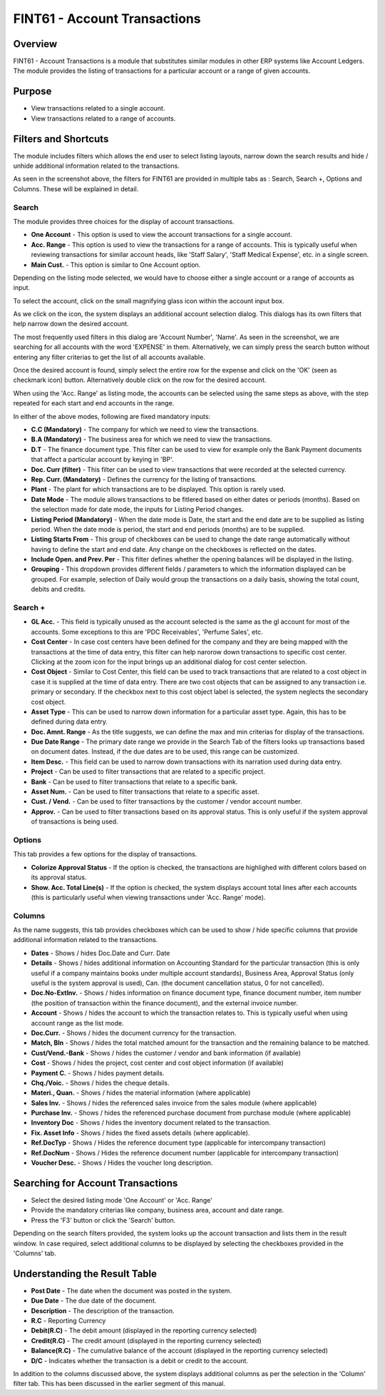 FINT61 - Account Transactions
*****************************

.. image:: fint61.PNG
    :align: center
    :scale: 50%
    :alt: FINT61 window

Overview
---------
FINT61 - Account Transactions is a module that substitutes similar modules in other ERP systems like Account Ledgers. The module provides the listing of transactions for a particular account or a range of given accounts.

Purpose
-------
* View transactions related to a single account.
* View transactions related to a range of accounts.

Filters and Shortcuts
---------------------
The module includes filters which allows the end user to select listing layouts, narrow down the search results and hide / unhide additional information related to the transactions.

.. image:: fint61_filters.PNG
	:align: center
	:scale: 75%
	:alt: FINT61 Filters

As seen in the screenshot above, the filters for FINT61 are provided in multiple tabs as : Search, Search +, Options and Columns. These will be explained in detail.

Search
^^^^^^
.. image:: filter_searchtab.PNG
	:align: center
	:scale: 75%
	:alt: FINT61 filters - Search

The module provides three choices for the display of account transactions.

* **One Account** - This option is used to view the account transactions for a single account.
* **Acc. Range** - This option is used to view the transactions for a range of accounts. This is typically useful when reviewing transactions for similar account heads, like 'Staff Salary', 'Staff Medical Expense', etc. in a single screen.
* **Main Cust.** - This option is similar to One Account option.

Depending on the listing mode selected, we would have to choose either a single account or a range of accounts as input.

.. image:: fint61_listmode.PNG
	:align: center
	:scale: 75%
	:alt: FINT61 filters - Accounts

To select the account, click on the small magnifying glass icon within the account input box.

.. image:: accountselect.PNG
	:align: center
	:scale: 75%
	:alt: FINT61 filters - Account Selection

As we click on the icon, the system displays an additional account selection dialog. This dialogs has its own filters that help narrow down the desired account.

.. image:: accountselect2.PNG
	:align: center
	:scale: 75%
	:alt: FINT61 filters - Account Selection

The most frequently used filters in this dialog are 'Account Number', 'Name'. As seen in the screenshot, we are searching for all accounts with the word 'EXPENSE' in them. Alternatively, we can simply press the search button without entering any filter criterias to get the list of all accounts available.

Once the desired account is found, simply select the entire row for the expense and click on the 'OK' (seen as checkmark icon) button. Alternatively double click on the row for the desired account.

.. image:: accountselect3.PNG
	:align: center
	:scale: 75%
	:alt: FINT61 filters - Account Selection

When using the 'Acc. Range' as listing mode, the accounts can be selected using the same steps as above, with the step repeated for each start and end accounts in the range.

In either of the above modes, following are fixed mandatory inputs:

* **C.C (Mandatory)** - The company for which we need to view the transactions.
* **B.A (Mandatory)** - The business area for which we need to view the transactions.
* **D.T** - The finance document type. This filter can be used to view for example only the Bank Payment documents that affect a particular account by keying in 'BP'.
* **Doc. Curr (filter)** - This filter can be used to view transactions that were recorded at the selected currency.
* **Rep. Curr. (Mandatory)** - Defines the currency for the listing of transactions.
* **Plant** - The plant for which transactions are to be displayed. This option is rarely used.
* **Date Mode** - The module allows transactions to be fitlered based on either dates or periods (months). Based on the selection made for date mode, the inputs for Listing Period changes.
* **Listing Period (Mandatory)** - When the date mode is Date, the start and the end date are to be supplied as listing period. When the date mode is period, the start and end periods (months) are to be supplied.
* **Listing Starts From** - This group of checkboxes can be used to change the date range automatically without having to define the start and end date. Any change on the checkboxes is reflected on the dates.
* **Include Open. and Prev. Per** - This filter defines whether the opening balances will be displayed in the listing.
* **Grouping** - This dropdown provides different fields / parameters to which the information displayed can be grouped. For example, selection of Daily would group the transactions on a daily basis, showing the total count, debits and credits.

Search +
^^^^^^^^^
.. image:: filter_searchplustab.PNG
	:align: center
	:scale: 75%
	:alt: FINT61 filters - Search Plus

* **GL Acc.** - This field is typically unused as the account selected is the same as the gl account for most of the accounts. Some exceptions to this are 'PDC Receivables', 'Perfume Sales', etc.
* **Cost Center** - In case cost centers have been defined for the company and they are being mapped with the transactions at the time of data entry, this filter can help narorow down transactions to specific cost center. Clicking at the zoom icon for the input brings up an additional dialog for cost center selection.
* **Cost Object** - Similar to Cost Center, this field can be used to track transactions that are related to a cost object in case it is supplied at the time of data entry. There are two cost objects that can be assigned to any transaction i.e. primary or secondary. If the checkbox next to this cost object label is selected, the system neglects the secondary cost object.
* **Asset Type** - This can be used to narrow down information for a particular asset type. Again, this has to be defined during data entry.
* **Doc. Amnt. Range** - As the title suggests, we can define the max and min criterias for display of the transactions.
* **Due Date Range** - The primary date range we provide in the Search Tab of the filters looks up transactions based on document dates. Instead, if the due dates are to be used, this range can be customized.
* **Item Desc.** - This field can be used to narrow down transactions with its narration used during data entry.
* **Project** - Can be used to filter transactions that are related to a specific project.
* **Bank** - Can be used to filter transactions that relate to a specific bank.
* **Asset Num.** - Can be used to filter transactions that relate to a specific asset.
* **Cust. / Vend.** - Can be used to filter transactions by the customer / vendor account number.
* **Approv.** - Can be used to filter transactions based on its approval status. This is only useful if the system approval of transactions is being used.

Options
^^^^^^^
This tab provides a few options for the display of transactions.

.. image:: filter_options.PNG
	:align: center
	:scale: 75%
	:alt: FINT61 filters - Options

* **Colorize Approval Status** - If the option is checked, the transactions are highlighed with different colors based on its approval status.
* **Show. Acc. Total Line(s)** - If the option is checked, the system displays account total lines after each accounts (this is particularly useful when viewing transactions under 'Acc. Range' mode).

Columns
^^^^^^^
As the name suggests, this tab provides checkboxes which can be used to show / hide specific columns that provide additional information related to the transactions.

.. image:: filter_columns.PNG
	:align: center
	:scale: 75%
	:alt: FINT61 filters - Columns

* **Dates** - Shows / hides Doc.Date and Curr. Date
* **Details** - Shows / hides additional information on Accounting Standard for the particular transaction (this is only useful if a company maintains books under multiple account standards), Business Area, Approval Status (only useful is the system approval is used), Can. (the document cancellation status, 0 for not cancelled).
* **Doc.No-ExtInv.** - Shows / hides information on finance document type, finance document number, item number (the position of transaction within the finance document), and the external invoice number.
* **Account** - Shows / hides the account to which the transaction relates to. This is typically useful when using account range as the list mode.
* **Doc.Curr.** - Shows / hides the document currency for the transaction.
* **Match, Bln** - Shows / hides the total matched amount for the transaction and the remaining balance to be matched.
* **Cust/Vend.-Bank** - Shows / hides the customer / vendor and bank information (if available)
* **Cost** - Shows / hides the project, cost center and cost object information (if available)
* **Payment C.** - Shows / hides payment details.
* **Chq./Voic.** - Shows / hides the cheque details.
* **Materi., Quan.** - Shows / hides the material information (where applicable)
* **Sales Inv.** - Shows / hides the referenced sales invoice from the sales module (where applicable)
* **Purchase Inv.** - Shows / hides the referenced purchase document from purchase module (where applicable)
* **Inventory Doc** - Shows / hides the inventory document related to the transaction.
* **Fix. Asset Info** - Shows / hides the fixed assets details (where applicable).
* **Ref.DocTyp** - Shows / Hides the reference document type (applicable for intercompany transaction)
* **Ref.DocNum** - Shows / Hides the reference document number (applicable for intercompany transaction)
* **Voucher Desc.** - Shows / Hides the voucher long description.

Searching for Account Transactions
---------------------------------
* Select the desired listing mode 'One Account' or 'Acc. Range'
* Provide the mandatory criterias like company, business area, account and date range.
* Press the 'F3' button or click the 'Search' button.

.. image:: fint61_search.PNG
	:align: center
	:scale: 80%
	:alt: Date Shortcuts

Depending on the search filters provided, the system looks up the account transaction and lists them in the result window. In case required, select additional columns to be displayed by selecting the checkboxes provided in the 'Columns' tab.

Understanding the Result Table
------------------------------

.. image:: fint61_result.PNG
	:align: center
	:scale: 75%
	:alt: FINT61 Result

* **Post Date** - The date when the document was posted in the system.
* **Due Date** - The due date of the document.
* **Description** - The description of the transaction.
* **R.C** - Reporting Currency
* **Debit(R.C)** - The debit amount (displayed in the reporting currency selected)
* **Credit(R.C)** - The credit amount (displayed in the reporting currency selected)
* **Balance(R.C)** - The cumulative balance of the account (displayed in the reporting currency selected)
* **D/C** - Indicates whether the transaction is a debit or credit to the account.

In addition to the columns discussed above, the system displays additional columns as per the selection in the 'Column' filter tab. This has been discussed in the earlier segment of this manual.


